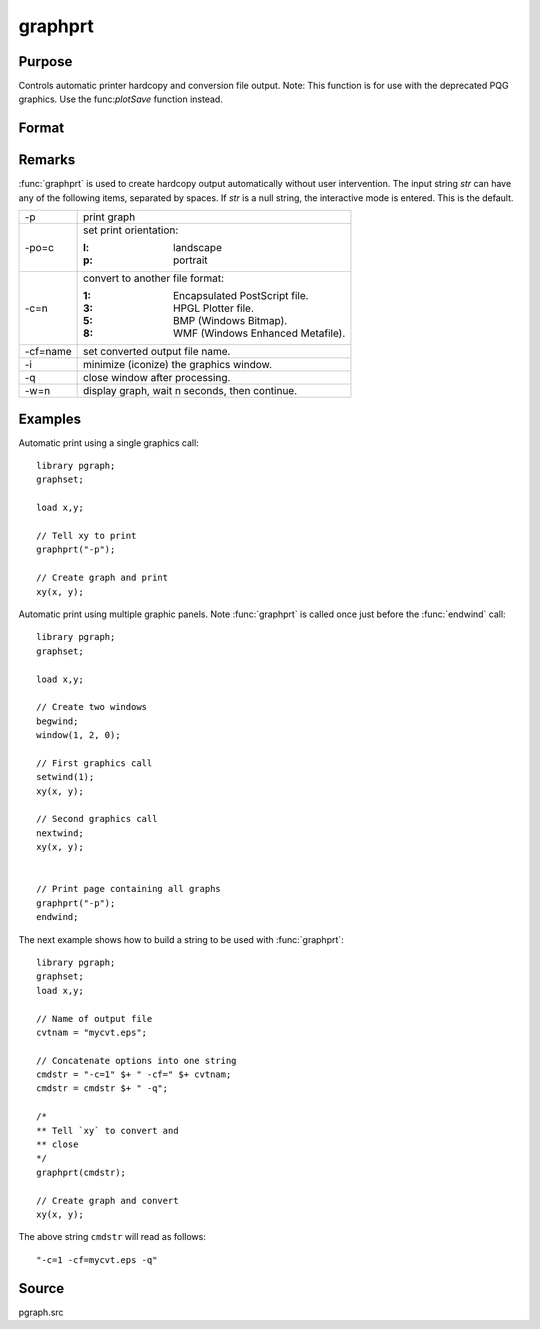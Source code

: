 
graphprt
==============================================

Purpose
----------------

Controls automatic printer hardcopy and conversion file output. Note: This function is for use with the deprecated PQG graphics. Use the
func:`plotSave` function instead.

Format
----------------
.. function:: graphprt(str)

    :param str: control string.
    :type str: string

Remarks
-------

:func:`graphprt` is used to create hardcopy output automatically without user
intervention. The input string *str* can have any of the following items,
separated by spaces. If *str* is a null string, the interactive mode is
entered. This is the default.

.. list-table::
    :widths: auto

    * - \-p
      - print graph
    * - \-po=c
      - set print orientation:

        :l: landscape
        :p: portrait
    * - \-c=n
      - convert to another file format:

        :1: Encapsulated PostScript file.
        :3: HPGL Plotter file.
        :5: BMP (Windows Bitmap).
        :8: WMF (Windows Enhanced Metafile).

    * - \-cf=name
      - set converted output file name.
    * - \-i
      - minimize (iconize) the graphics window.
    * - \-q
      - close window after processing.
    * - \-w=n
      - display graph, wait n seconds, then continue.


Examples
----------------
Automatic print using a single graphics call:

::

    library pgraph;
    graphset;

    load x,y;

    // Tell xy to print
    graphprt("-p");

    // Create graph and print
    xy(x, y);

Automatic print using multiple graphic panels. Note :func:`graphprt` is called
once just before the :func:`endwind` call:

::

    library pgraph;
    graphset;

    load x,y;

    // Create two windows
    begwind;
    window(1, 2, 0);

    // First graphics call
    setwind(1);
    xy(x, y);

    // Second graphics call
    nextwind;
    xy(x, y);


    // Print page containing all graphs
    graphprt("-p");
    endwind;

The next example shows how to build a string to be used with :func:`graphprt`:

::

    library pgraph;
    graphset;
    load x,y;

    // Name of output file
    cvtnam = "mycvt.eps";

    // Concatenate options into one string
    cmdstr = "-c=1" $+ " -cf=" $+ cvtnam;
    cmdstr = cmdstr $+ " -q";

    /*
    ** Tell `xy` to convert and
    ** close
    */
    graphprt(cmdstr);

    // Create graph and convert
    xy(x, y);

The above string ``cmdstr`` will read as follows:

::

    "-c=1 -cf=mycvt.eps -q"

Source
------

pgraph.src
